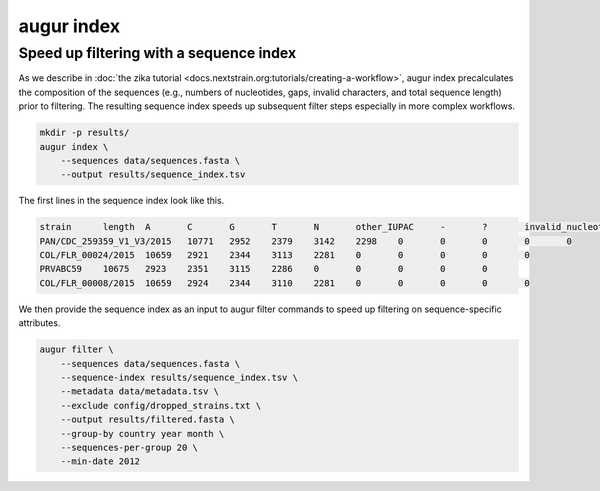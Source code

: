 ============
augur index
============

.. argparse::
    :module: augur
    :func: make_parser
    :prog: augur
    :path: index

Speed up filtering with a sequence index
========================================

As we describe in :doc:`the zika tutorial <docs.nextstrain.org:tutorials/creating-a-workflow>`, augur index precalculates the composition of the sequences (e.g., numbers of nucleotides, gaps, invalid characters, and total sequence length) prior to filtering.
The resulting sequence index speeds up subsequent filter steps especially in more complex workflows.

.. code-block:: bash

    mkdir -p results/
    augur index \
        --sequences data/sequences.fasta \
        --output results/sequence_index.tsv

The first lines in the sequence index look like this.

.. code-block:: bash

    strain	length	A	C	G	T	N	other_IUPAC	-	?	invalid_nucleotides
    PAN/CDC_259359_V1_V3/2015	10771	2952	2379	3142	2298	0	0	0	0	0
    COL/FLR_00024/2015	10659	2921	2344	3113	2281	0	0	0	0	0
    PRVABC59	10675	2923	2351	3115	2286	0	0	0	0	0
    COL/FLR_00008/2015	10659	2924	2344	3110	2281	0	0	0	0	0

We then provide the sequence index as an input to augur filter commands to speed up filtering on sequence-specific attributes.

.. code-block:: bash

    augur filter \
        --sequences data/sequences.fasta \
        --sequence-index results/sequence_index.tsv \
        --metadata data/metadata.tsv \
        --exclude config/dropped_strains.txt \
        --output results/filtered.fasta \
        --group-by country year month \
        --sequences-per-group 20 \
        --min-date 2012
